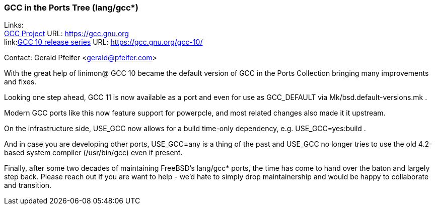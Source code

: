 === GCC in the Ports Tree (lang/gcc*)

Links: +
link:https://gcc.gnu.org[GCC Project] URL: link:https://gcc.gnu.org[https://gcc.gnu.org] +
link:link:https://gcc.gnu.org/gcc-10/[GCC 10 release series] URL: link:https://gcc.gnu.org/gcc-10/[https://gcc.gnu.org/gcc-10/]

Contact: Gerald Pfeifer <gerald@pfeifer.com>

With the great help of linimon@ GCC 10 became the default version of GCC in the Ports Collection bringing many improvements and fixes.

Looking one step ahead, GCC 11 is now available as a port and even for use as GCC_DEFAULT via Mk/bsd.default-versions.mk .

Modern GCC ports like this now feature support for powerpcle, and most related changes also made it it upstream.

On the infrastructure side, USE_GCC now allows for a build time-only dependency, e.g. USE_GCC=yes:build .

And in case you are developing other ports, USE_GCC=any is a thing of the past and USE_GCC no longer tries to use the old 4.2-based system compiler (/usr/bin/gcc) even if present.

Finally, after some two decades of maintaining FreeBSD's lang/gcc* ports, the time has come to hand over the baton and largely step back.
Please reach out if you are want to help - we'd hate to simply drop maintainership and would be happy to collaborate and transition.

